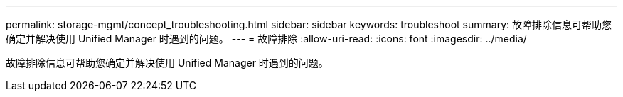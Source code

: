 ---
permalink: storage-mgmt/concept_troubleshooting.html 
sidebar: sidebar 
keywords: troubleshoot 
summary: 故障排除信息可帮助您确定并解决使用 Unified Manager 时遇到的问题。 
---
= 故障排除
:allow-uri-read: 
:icons: font
:imagesdir: ../media/


[role="lead"]
故障排除信息可帮助您确定并解决使用 Unified Manager 时遇到的问题。
